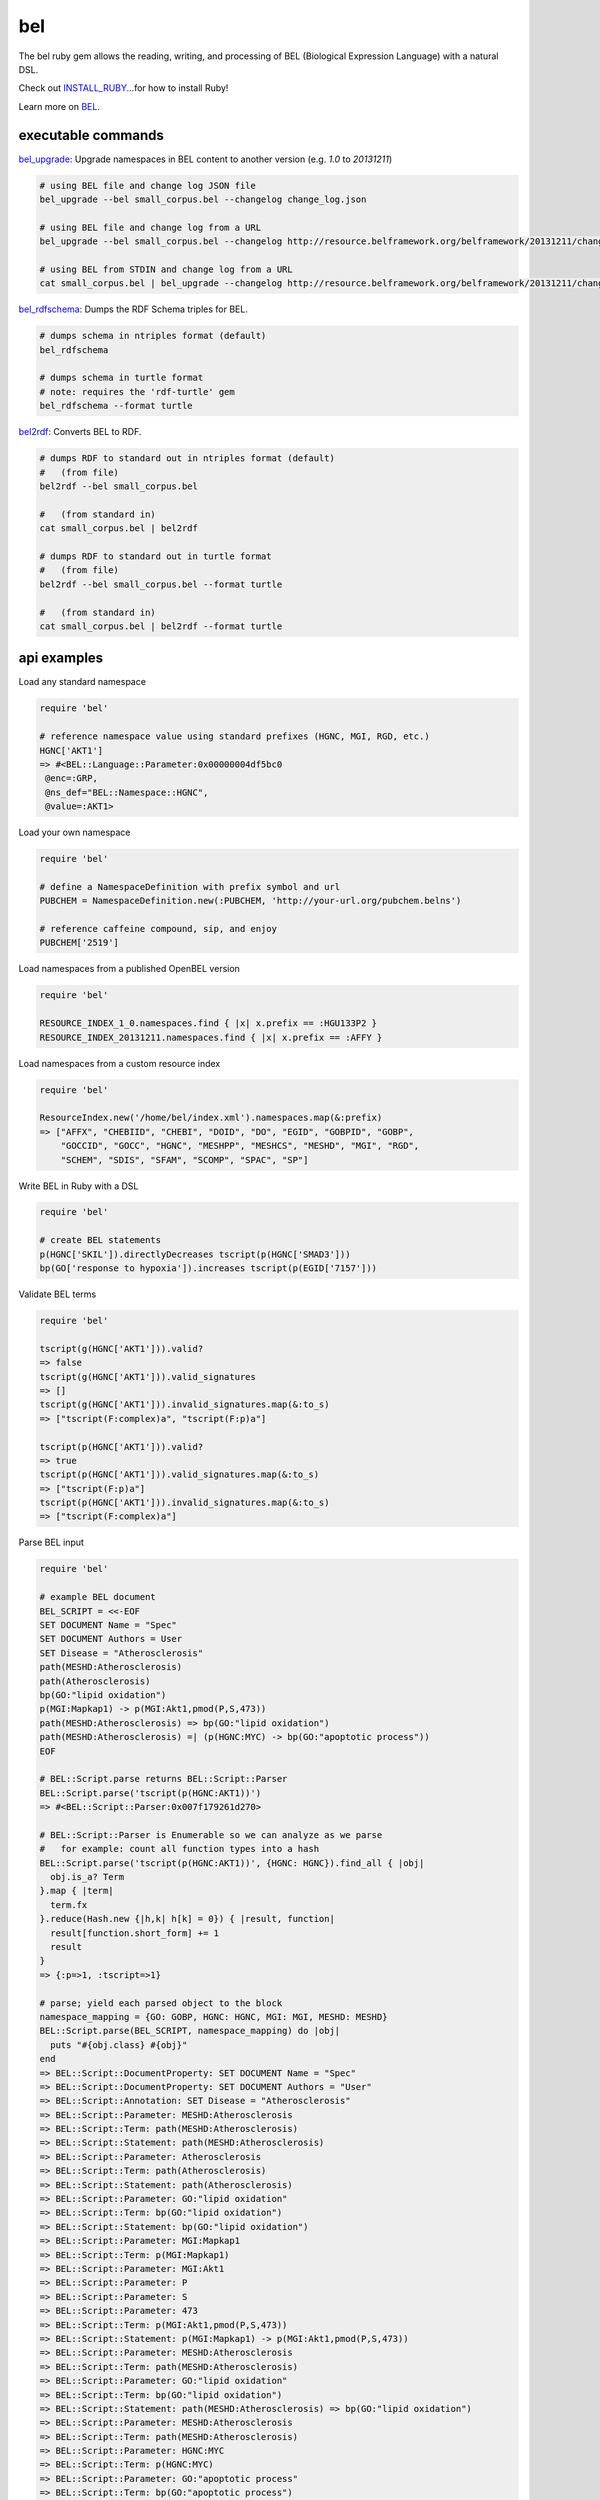 bel
===

.. image:: https://badge.fury.io/rb/bel.png
    :target: http://badge.fury.io/rb/bel
.. image:: https://travis-ci.org/OpenBEL/bel.rb.svg?branch=master
    :target: https://travis-ci.org/OpenBEL/bel.rb

The bel ruby gem allows the reading, writing, and processing of BEL (Biological Expression Language) with a natural DSL.

Check out INSTALL_RUBY_...for how to install Ruby!

Learn more on BEL_.

executable commands
-------------------

bel_upgrade_: Upgrade namespaces in BEL content to another version (e.g. `1.0` to `20131211`)

.. code-block:: bash

  # using BEL file and change log JSON file
  bel_upgrade --bel small_corpus.bel --changelog change_log.json

  # using BEL file and change log from a URL
  bel_upgrade --bel small_corpus.bel --changelog http://resource.belframework.org/belframework/20131211/change_log.json

  # using BEL from STDIN and change log from a URL
  cat small_corpus.bel | bel_upgrade --changelog http://resource.belframework.org/belframework/20131211/change_log.json

bel_rdfschema_: Dumps the RDF Schema triples for BEL.

.. code-block:: bash

  # dumps schema in ntriples format (default)
  bel_rdfschema

  # dumps schema in turtle format
  # note: requires the 'rdf-turtle' gem
  bel_rdfschema --format turtle

bel2rdf_: Converts BEL to RDF.

.. code-block:: bash

  # dumps RDF to standard out in ntriples format (default)
  #   (from file)
  bel2rdf --bel small_corpus.bel

  #   (from standard in)
  cat small_corpus.bel | bel2rdf

  # dumps RDF to standard out in turtle format
  #   (from file)
  bel2rdf --bel small_corpus.bel --format turtle

  #   (from standard in)
  cat small_corpus.bel | bel2rdf --format turtle


api examples
------------

Load any standard namespace

.. code-block:: ruby

  require 'bel'
  
  # reference namespace value using standard prefixes (HGNC, MGI, RGD, etc.)
  HGNC['AKT1']
  => #<BEL::Language::Parameter:0x00000004df5bc0
   @enc=:GRP,
   @ns_def="BEL::Namespace::HGNC",
   @value=:AKT1>

Load your own namespace

.. code-block:: ruby

  require 'bel'

  # define a NamespaceDefinition with prefix symbol and url
  PUBCHEM = NamespaceDefinition.new(:PUBCHEM, 'http://your-url.org/pubchem.belns')

  # reference caffeine compound, sip, and enjoy
  PUBCHEM['2519']

Load namespaces from a published OpenBEL version

.. code-block:: ruby

  require 'bel'

  RESOURCE_INDEX_1_0.namespaces.find { |x| x.prefix == :HGU133P2 }
  RESOURCE_INDEX_20131211.namespaces.find { |x| x.prefix == :AFFY }

Load namespaces from a custom resource index

.. code-block:: ruby

  require 'bel'

  ResourceIndex.new('/home/bel/index.xml').namespaces.map(&:prefix)
  => ["AFFX", "CHEBIID", "CHEBI", "DOID", "DO", "EGID", "GOBPID", "GOBP",
      "GOCCID", "GOCC", "HGNC", "MESHPP", "MESHCS", "MESHD", "MGI", "RGD",
      "SCHEM", "SDIS", "SFAM", "SCOMP", "SPAC", "SP"]

Write BEL in Ruby with a DSL

.. code-block:: ruby

  require 'bel'
  
  # create BEL statements
  p(HGNC['SKIL']).directlyDecreases tscript(p(HGNC['SMAD3']))
  bp(GO['response to hypoxia']).increases tscript(p(EGID['7157']))

Validate BEL terms

.. code-block:: ruby

  require 'bel'

  tscript(g(HGNC['AKT1'])).valid?
  => false
  tscript(g(HGNC['AKT1'])).valid_signatures
  => []
  tscript(g(HGNC['AKT1'])).invalid_signatures.map(&:to_s)
  => ["tscript(F:complex)a", "tscript(F:p)a"]

  tscript(p(HGNC['AKT1'])).valid?
  => true
  tscript(p(HGNC['AKT1'])).valid_signatures.map(&:to_s)
  => ["tscript(F:p)a"]
  tscript(p(HGNC['AKT1'])).invalid_signatures.map(&:to_s)
  => ["tscript(F:complex)a"]

Parse BEL input

.. code-block:: ruby

  require 'bel'

  # example BEL document
  BEL_SCRIPT = <<-EOF
  SET DOCUMENT Name = "Spec"
  SET DOCUMENT Authors = User
  SET Disease = "Atherosclerosis"
  path(MESHD:Atherosclerosis)
  path(Atherosclerosis)
  bp(GO:"lipid oxidation")
  p(MGI:Mapkap1) -> p(MGI:Akt1,pmod(P,S,473))
  path(MESHD:Atherosclerosis) => bp(GO:"lipid oxidation")
  path(MESHD:Atherosclerosis) =| (p(HGNC:MYC) -> bp(GO:"apoptotic process"))
  EOF

  # BEL::Script.parse returns BEL::Script::Parser
  BEL::Script.parse('tscript(p(HGNC:AKT1))')
  => #<BEL::Script::Parser:0x007f179261d270>

  # BEL::Script::Parser is Enumerable so we can analyze as we parse
  #   for example: count all function types into a hash
  BEL::Script.parse('tscript(p(HGNC:AKT1))', {HGNC: HGNC}).find_all { |obj|
    obj.is_a? Term
  }.map { |term|
    term.fx  
  }.reduce(Hash.new {|h,k| h[k] = 0}) { |result, function|  
    result[function.short_form] += 1  
    result
  }
  => {:p=>1, :tscript=>1} 

  # parse; yield each parsed object to the block
  namespace_mapping = {GO: GOBP, HGNC: HGNC, MGI: MGI, MESHD: MESHD}
  BEL::Script.parse(BEL_SCRIPT, namespace_mapping) do |obj|
    puts "#{obj.class} #{obj}"  
  end
  => BEL::Script::DocumentProperty: SET DOCUMENT Name = "Spec"
  => BEL::Script::DocumentProperty: SET DOCUMENT Authors = "User"
  => BEL::Script::Annotation: SET Disease = "Atherosclerosis"
  => BEL::Script::Parameter: MESHD:Atherosclerosis
  => BEL::Script::Term: path(MESHD:Atherosclerosis)
  => BEL::Script::Statement: path(MESHD:Atherosclerosis)
  => BEL::Script::Parameter: Atherosclerosis
  => BEL::Script::Term: path(Atherosclerosis)
  => BEL::Script::Statement: path(Atherosclerosis)
  => BEL::Script::Parameter: GO:"lipid oxidation"
  => BEL::Script::Term: bp(GO:"lipid oxidation")
  => BEL::Script::Statement: bp(GO:"lipid oxidation")
  => BEL::Script::Parameter: MGI:Mapkap1
  => BEL::Script::Term: p(MGI:Mapkap1)
  => BEL::Script::Parameter: MGI:Akt1
  => BEL::Script::Parameter: P
  => BEL::Script::Parameter: S
  => BEL::Script::Parameter: 473
  => BEL::Script::Term: p(MGI:Akt1,pmod(P,S,473))
  => BEL::Script::Statement: p(MGI:Mapkap1) -> p(MGI:Akt1,pmod(P,S,473))
  => BEL::Script::Parameter: MESHD:Atherosclerosis
  => BEL::Script::Term: path(MESHD:Atherosclerosis)
  => BEL::Script::Parameter: GO:"lipid oxidation"
  => BEL::Script::Term: bp(GO:"lipid oxidation")
  => BEL::Script::Statement: path(MESHD:Atherosclerosis) => bp(GO:"lipid oxidation")
  => BEL::Script::Parameter: MESHD:Atherosclerosis
  => BEL::Script::Term: path(MESHD:Atherosclerosis)
  => BEL::Script::Parameter: HGNC:MYC
  => BEL::Script::Term: p(HGNC:MYC)
  => BEL::Script::Parameter: GO:"apoptotic process"
  => BEL::Script::Term: bp(GO:"apoptotic process")
  => BEL::Script::Statement: path(MESHD:Atherosclerosis) =| (p(HGNC:MYC) -> bp(GO:"apoptotic process"))

Iteratively parse BEL from file-like object

.. code-block:: ruby

  require 'bel'
  BEL::Script.parse(File.open('/home/user/small_corpus.bel')).find_all { |obj|
    obj.is_a? Statement
  }.size

Parse BEL and convert to RDF (requires the 'rdf' and 'addressable' gems)

.. code-block:: ruby

  require 'bel'
  parser = BEL::Script::Parser.new

  rdf_statements = []

  # parse term
  parser.parse('p(HGNC:AKT1)') do |obj|
    if obj.is_a? BEL::Language::Term  
      rdf_statements += obj.to_rdf
    end  
  end

  # parse statement
  parser.parse("p(HGNC:AKT1) => tscript(g(HGNC:TNF))\n") do |obj|
    if obj.is_a? BEL::Language::Statement
      rdf_statements += obj.to_rdf
    end  
  end

.. _BEL: http://www.openbel.org/content/bel-lang-language
.. _resource: http://resource.belframework.org/belframework/1.0/namespace/
.. _bel_upgrade: https://github.com/OpenBEL/bel.rb/blob/master/bin/bel_upgrade
.. _bel_rdfschema: https://github.com/OpenBEL/bel.rb/blob/master/bin/bel_upgrade
.. _bel2rdf: https://github.com/OpenBEL/bel.rb/blob/master/bin/bel2rdf
.. _INSTALL_RUBY: https://github.com/OpenBEL/bel.rb/blob/master/INSTALL_RUBY.md

